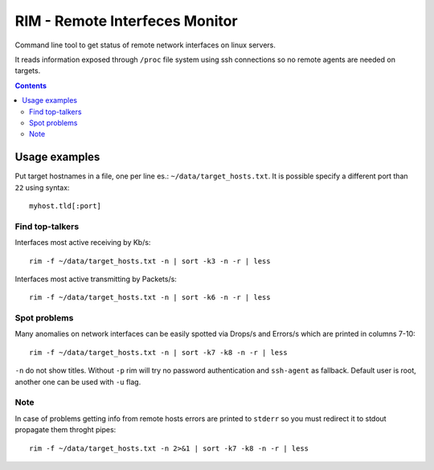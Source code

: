 ===============================
RIM - Remote Interfeces Monitor
===============================

Command line tool to get status of remote network interfaces on linux servers.

It reads information exposed through ``/proc`` file system using ssh connections so no remote agents are needed on targets.

.. contents::

Usage examples
==============

Put target hostnames in a file, one per line es.: ``~/data/target_hosts.txt``. It is possible specify a different port than ``22`` using syntax::

        myhost.tld[:port]

Find top-talkers
----------------

Interfaces most active receiving by Kb/s::

        rim -f ~/data/target_hosts.txt -n | sort -k3 -n -r | less

Interfaces most active transmitting by Packets/s::

        rim -f ~/data/target_hosts.txt -n | sort -k6 -n -r | less

Spot problems
-------------

Many anomalies on network interfaces can be easily spotted via Drops/s and Errors/s which are printed in columns 7-10::

        rim -f ~/data/target_hosts.txt -n | sort -k7 -k8 -n -r | less

``-n`` do not show titles. Without ``-p`` rim will try no password authentication and ``ssh-agent`` as fallback. Default user is root, another one can be used with ``-u`` flag.

Note
----

In case of problems getting info from remote hosts errors are printed to ``stderr`` so you must redirect it to stdout propagate them throght pipes::

        rim -f ~/data/target_hosts.txt -n 2>&1 | sort -k7 -k8 -n -r | less
